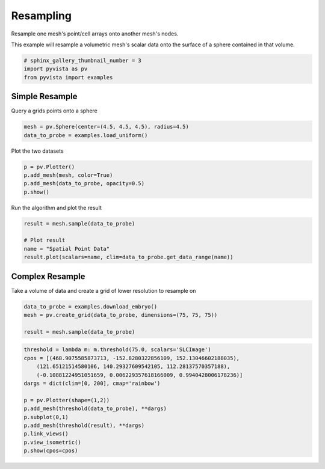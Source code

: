 
.. DO NOT EDIT.
.. THIS FILE WAS AUTOMATICALLY GENERATED BY SPHINX-GALLERY.
.. TO MAKE CHANGES, EDIT THE SOURCE PYTHON FILE:
.. "examples/01-filter/resample.py"
.. LINE NUMBERS ARE GIVEN BELOW.

.. only:: html

    .. note::
        :class: sphx-glr-download-link-note

        Click :ref:`here <sphx_glr_download_examples_01-filter_resample.py>`
        to download the full example code

.. rst-class:: sphx-glr-example-title

.. _sphx_glr_examples_01-filter_resample.py:


.. _resampling_example:

Resampling
~~~~~~~~~~

Resample one mesh's point/cell arrays onto another mesh's nodes.

.. GENERATED FROM PYTHON SOURCE LINES 10-12

This example will resample a volumetric mesh's  scalar data onto the surface
of a sphere contained in that volume.

.. GENERATED FROM PYTHON SOURCE LINES 12-17

.. code-block:: default


    # sphinx_gallery_thumbnail_number = 3
    import pyvista as pv
    from pyvista import examples








.. GENERATED FROM PYTHON SOURCE LINES 18-21

Simple Resample
+++++++++++++++
Query a grids points onto a sphere

.. GENERATED FROM PYTHON SOURCE LINES 21-24

.. code-block:: default

    mesh = pv.Sphere(center=(4.5, 4.5, 4.5), radius=4.5)
    data_to_probe = examples.load_uniform()








.. GENERATED FROM PYTHON SOURCE LINES 25-26

Plot the two datasets

.. GENERATED FROM PYTHON SOURCE LINES 26-31

.. code-block:: default

    p = pv.Plotter()
    p.add_mesh(mesh, color=True)
    p.add_mesh(data_to_probe, opacity=0.5)
    p.show()




.. image-sg:: /examples/01-filter/images/sphx_glr_resample_001.png
   :alt: resample
   :srcset: /examples/01-filter/images/sphx_glr_resample_001.png
   :class: sphx-glr-single-img





.. GENERATED FROM PYTHON SOURCE LINES 32-33

Run the algorithm and plot the result

.. GENERATED FROM PYTHON SOURCE LINES 33-39

.. code-block:: default

    result = mesh.sample(data_to_probe)

    # Plot result
    name = "Spatial Point Data"
    result.plot(scalars=name, clim=data_to_probe.get_data_range(name))




.. image-sg:: /examples/01-filter/images/sphx_glr_resample_002.png
   :alt: resample
   :srcset: /examples/01-filter/images/sphx_glr_resample_002.png
   :class: sphx-glr-single-img





.. GENERATED FROM PYTHON SOURCE LINES 40-43

Complex Resample
++++++++++++++++
Take a volume of data and create a grid of lower resolution to resample on

.. GENERATED FROM PYTHON SOURCE LINES 43-48

.. code-block:: default

    data_to_probe = examples.download_embryo()
    mesh = pv.create_grid(data_to_probe, dimensions=(75, 75, 75))

    result = mesh.sample(data_to_probe)








.. GENERATED FROM PYTHON SOURCE LINES 49-62

.. code-block:: default

    threshold = lambda m: m.threshold(75.0, scalars='SLCImage')
    cpos = [(468.9075585873713, -152.8280322856109, 152.13046602188035),
        (121.65121514580106, 140.29327609542105, 112.28137570357188),
        (-0.10881224951051659, 0.006229357618166009, 0.9940428006178236)]
    dargs = dict(clim=[0, 200], cmap='rainbow')

    p = pv.Plotter(shape=(1,2))
    p.add_mesh(threshold(data_to_probe), **dargs)
    p.subplot(0,1)
    p.add_mesh(threshold(result), **dargs)
    p.link_views()
    p.view_isometric()
    p.show(cpos=cpos)



.. image-sg:: /examples/01-filter/images/sphx_glr_resample_003.png
   :alt: resample
   :srcset: /examples/01-filter/images/sphx_glr_resample_003.png
   :class: sphx-glr-single-img






.. rst-class:: sphx-glr-timing

   **Total running time of the script:** ( 0 minutes  9.196 seconds)


.. _sphx_glr_download_examples_01-filter_resample.py:


.. only :: html

 .. container:: sphx-glr-footer
    :class: sphx-glr-footer-example



  .. container:: sphx-glr-download sphx-glr-download-python

     :download:`Download Python source code: resample.py <resample.py>`



  .. container:: sphx-glr-download sphx-glr-download-jupyter

     :download:`Download Jupyter notebook: resample.ipynb <resample.ipynb>`


.. only:: html

 .. rst-class:: sphx-glr-signature

    `Gallery generated by Sphinx-Gallery <https://sphinx-gallery.github.io>`_
